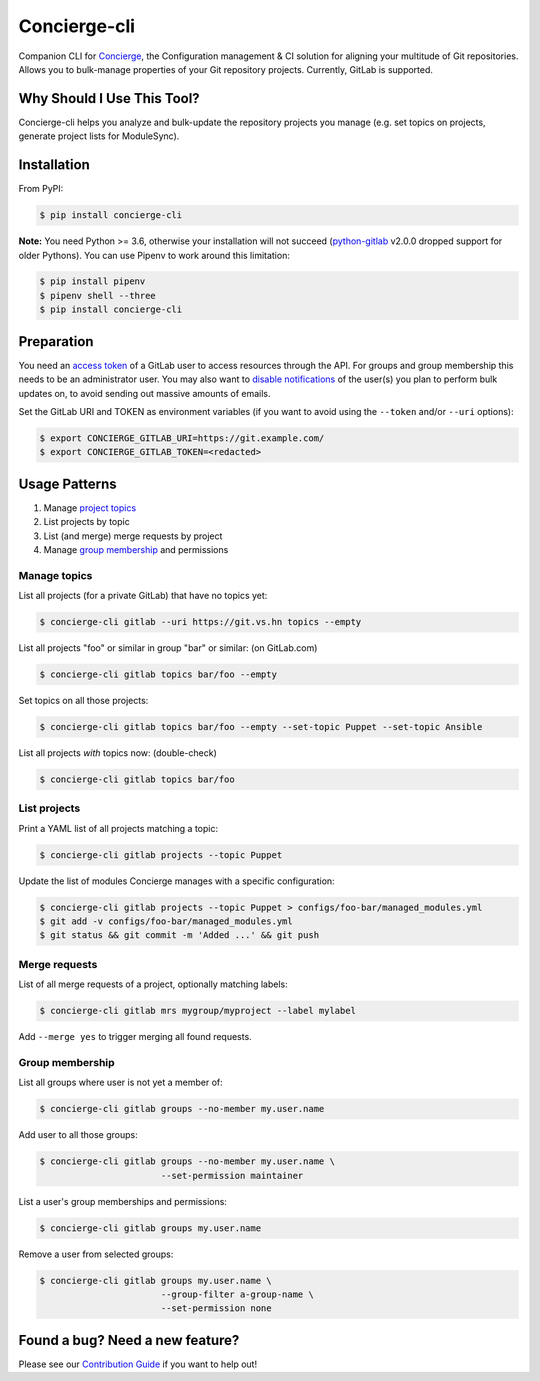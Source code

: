 Concierge-cli |latest-version|
==============================

|checks-status| |tests-status| |health| |python-support| |license|

Companion CLI for `Concierge`_, the Configuration management & CI solution
for aligning your multitude of Git repositories.  Allows you to bulk-manage
properties of your Git repository projects.  Currently, GitLab is supported.

.. |latest-version| image:: https://img.shields.io/pypi/v/concierge-cli.svg
   :alt: Latest version on PyPI
   :target: https://pypi.org/project/concierge-cli
.. |checks-status| image:: https://img.shields.io/github/workflow/status/vshn/concierge-cli/Checks/master?label=Checks&logo=github
   :alt: GitHub Workflow Status
   :target: https://github.com/vshn/concierge-cli/actions?query=workflow%3AChecks
.. |tests-status| image:: https://img.shields.io/github/workflow/status/vshn/concierge-cli/Tests/master?label=Tests&logo=github
   :alt: GitHub Workflow Status
   :target: https://github.com/vshn/concierge-cli/actions?query=workflow%3ATests
.. |health| image:: https://img.shields.io/codacy/grade/363c38ca95b941438b442afb64591892/master.svg
   :target: https://www.codacy.com/app/VSHN/concierge-cli
   :alt: Code health
.. |python-support| image:: https://img.shields.io/pypi/pyversions/concierge-cli.svg
   :alt: Python versions
   :target: https://pypi.org/project/concierge-cli
.. |license| image:: https://img.shields.io/pypi/l/concierge-cli.svg
   :alt: Software license
   :target: https://github.com/vshn/concierge-cli/blob/master/LICENSE

.. _Concierge: https://hub.docker.com/r/vshn/concierge/

Why Should I Use This Tool?
---------------------------

Concierge-cli helps you analyze and bulk-update the repository projects you
manage (e.g. set topics on projects, generate project lists for ModuleSync).

Installation
------------

From PyPI:

.. code-block:: console

    $ pip install concierge-cli

**Note:** You need Python >= 3.6, otherwise your installation will not
succeed (`python-gitlab`_ v2.0.0 dropped support for older Pythons).
You can use Pipenv to work around this limitation:

.. code-block:: console

    $ pip install pipenv
    $ pipenv shell --three
    $ pip install concierge-cli

.. _python-gitlab: https://pypi.org/project/python-gitlab/

Preparation
-----------

You need an `access token`_ of a GitLab user to access resources through the
API. For groups and group membership this needs to be an administrator user.
You may also want to `disable notifications`_ of the user(s) you plan to
perform bulk updates on, to avoid sending out massive amounts of emails.

.. _access token: https://gitlab.com/profile/personal_access_tokens
.. _disable notifications: https://gitlab.com/profile/notifications

Set the GitLab URI and TOKEN as environment variables (if you want to avoid
using the ``--token`` and/or ``--uri`` options):

.. code-block:: console

    $ export CONCIERGE_GITLAB_URI=https://git.example.com/
    $ export CONCIERGE_GITLAB_TOKEN=<redacted>

Usage Patterns
--------------

#. Manage `project topics`_
#. List projects by topic
#. List (and merge) merge requests by project
#. Manage `group membership`_ and permissions

.. _project topics: https://docs.gitlab.com/ce/user/project/settings/
.. _group membership: https://docs.gitlab.com/ce/user/group/#add-users-to-a-group

Manage topics
^^^^^^^^^^^^^

List all projects (for a private GitLab) that have no topics yet:

.. code-block:: console

    $ concierge-cli gitlab --uri https://git.vs.hn topics --empty

List all projects "foo" or similar in group "bar" or similar: (on GitLab.com)

.. code-block:: console

    $ concierge-cli gitlab topics bar/foo --empty

Set topics on all those projects:

.. code-block:: console

    $ concierge-cli gitlab topics bar/foo --empty --set-topic Puppet --set-topic Ansible

List all projects *with* topics now: (double-check)

.. code-block:: console

    $ concierge-cli gitlab topics bar/foo

List projects
^^^^^^^^^^^^^

Print a YAML list of all projects matching a topic:

.. code-block:: console

    $ concierge-cli gitlab projects --topic Puppet

Update the list of modules Concierge manages with a specific configuration:

.. code-block:: console

    $ concierge-cli gitlab projects --topic Puppet > configs/foo-bar/managed_modules.yml
    $ git add -v configs/foo-bar/managed_modules.yml
    $ git status && git commit -m 'Added ...' && git push

Merge requests
^^^^^^^^^^^^^^

List of all merge requests of a project, optionally matching labels:

.. code-block:: console

    $ concierge-cli gitlab mrs mygroup/myproject --label mylabel

Add ``--merge yes`` to trigger merging all found requests.

Group membership
^^^^^^^^^^^^^^^^

List all groups where user is not yet a member of:

.. code-block:: console

    $ concierge-cli gitlab groups --no-member my.user.name

Add user to all those groups:

.. code-block:: console

    $ concierge-cli gitlab groups --no-member my.user.name \
                           --set-permission maintainer

List a user's group memberships and permissions:

.. code-block:: console

    $ concierge-cli gitlab groups my.user.name

Remove a user from selected groups:

.. code-block:: console

    $ concierge-cli gitlab groups my.user.name \
                           --group-filter a-group-name \
                           --set-permission none

Found a bug? Need a new feature?
--------------------------------

Please see our `Contribution Guide`_ if you want to help out!

.. _Contribution Guide:
    https://github.com/vshn/concierge-cli/blob/master/CONTRIBUTING.md
